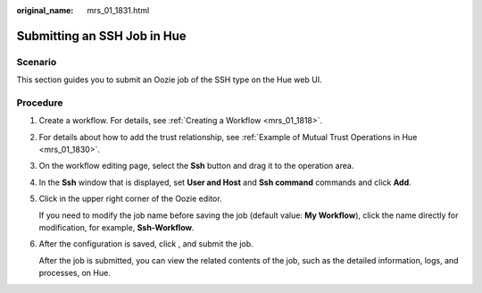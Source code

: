 :original_name: mrs_01_1831.html

.. _mrs_01_1831:

Submitting an SSH Job in Hue
============================

Scenario
--------

This section guides you to submit an Oozie job of the SSH type on the Hue web UI.

Procedure
---------

#. Create a workflow. For details, see :ref:`Creating a Workflow <mrs_01_1818>`.

#. For details about how to add the trust relationship, see :ref:`Example of Mutual Trust Operations in Hue <mrs_01_1830>`.

#. On the workflow editing page, select the **Ssh** button |image1| and drag it to the operation area.

#. In the **Ssh** window that is displayed, set **User and Host** and **Ssh command** commands and click **Add**.

#. Click |image2| in the upper right corner of the Oozie editor.

   If you need to modify the job name before saving the job (default value: **My Workflow**), click the name directly for modification, for example, **Ssh-Workflow**.

#. After the configuration is saved, click |image3|, and submit the job.

   After the job is submitted, you can view the related contents of the job, such as the detailed information, logs, and processes, on Hue.

.. |image1| image:: /_static/images/en-us_image_0000001349059981.jpg
.. |image2| image:: /_static/images/en-us_image_0000001296219764.png
.. |image3| image:: /_static/images/en-us_image_0000001348740165.jpg
